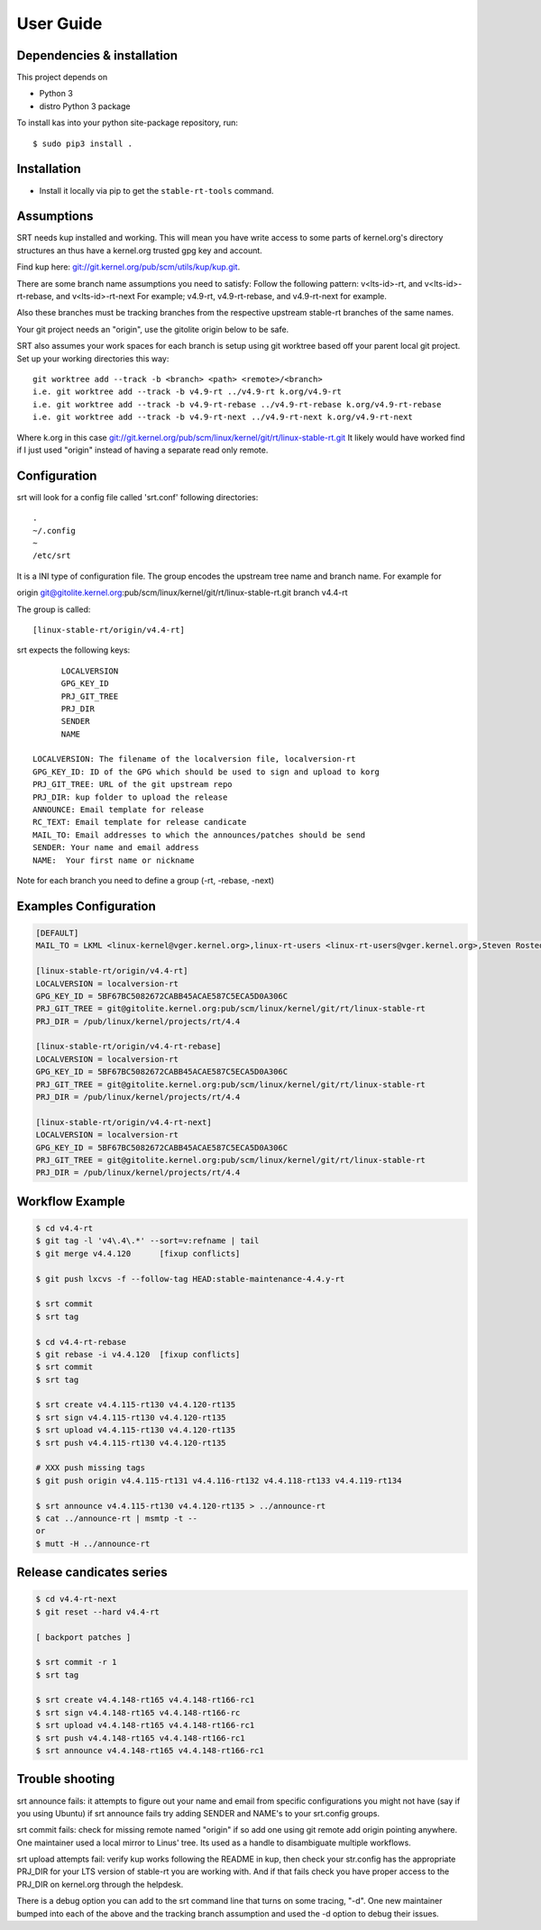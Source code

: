 User Guide
==========

Dependencies & installation
---------------------------

This project depends on

- Python 3
- distro Python 3 package

To install kas into your python site-package repository, run::

    $ sudo pip3 install .


Installation
------------

- Install it locally via pip to get the ``stable-rt-tools`` command.

Assumptions
-----------

SRT needs kup installed and working.  This will mean you have write access to
some parts of kernel.org's directory structures an thus have a kernel.org
trusted gpg key and account.

Find kup here: `git://git.kernel.org/pub/scm/utils/kup/kup.git
<git://git.kernel.org/pub/scm/utils/kup/kup.git>`_.

There are some branch name assumptions you need to satisfy:
Follow the following pattern:
v<lts-id>-rt, and v<lts-id>-rt-rebase, and v<lts-id>-rt-next
For example; v4.9-rt, v4.9-rt-rebase, and v4.9-rt-next for example.

Also these branches must be tracking branches from the respective upstream
stable-rt branches of the same names.

Your git project needs an "origin", use the gitolite origin below to be safe.

SRT also assumes your work spaces for each branch is setup using git worktree
based off your parent local git project.  Set up your working directories this
way::

  git worktree add --track -b <branch> <path> <remote>/<branch>
  i.e. git worktree add --track -b v4.9-rt ../v4.9-rt k.org/v4.9-rt
  i.e. git worktree add --track -b v4.9-rt-rebase ../v4.9-rt-rebase k.org/v4.9-rt-rebase
  i.e. git worktree add --track -b v4.9-rt-next ../v4.9-rt-next k.org/v4.9-rt-next

Where k.org in this case
`git://git.kernel.org/pub/scm/linux/kernel/git/rt/linux-stable-rt.git
<git://git.kernel.org/pub/scm/linux/kernel/git/rt/linux-stable-rt.git>`_
It likely would have worked find if I just used "origin" instead of
having a separate read only remote.

Configuration
-------------

srt will look for a config file called 'srt.conf' following directories::

   .
   ~/.config
   ~
   /etc/srt

It is a INI type of configuration file. The group encodes
the upstream tree name and branch name. For example for

origin git@gitolite.kernel.org:pub/scm/linux/kernel/git/rt/linux-stable-rt.git
branch v4.4-rt

The group is called::

	[linux-stable-rt/origin/v4.4-rt]

srt expects the following keys::

	LOCALVERSION
	GPG_KEY_ID
	PRJ_GIT_TREE
	PRJ_DIR
	SENDER
	NAME

  LOCALVERSION: The filename of the localversion file, localversion-rt
  GPG_KEY_ID: ID of the GPG which should be used to sign and upload to korg
  PRJ_GIT_TREE: URL of the git upstream repo
  PRJ_DIR: kup folder to upload the release
  ANNOUNCE: Email template for release
  RC_TEXT: Email template for release candicate
  MAIL_TO: Email addresses to which the announces/patches should be send
  SENDER: Your name and email address
  NAME:  Your first name or nickname

Note for each branch you need to define a group (-rt, -rebase, -next)


Examples Configuration
----------------------
.. code-block:: ini

   [DEFAULT]
   MAIL_TO = LKML <linux-kernel@vger.kernel.org>,linux-rt-users <linux-rt-users@vger.kernel.org>,Steven Rostedt <rostedt@goodmis.org>,Thomas Gleixner <tglx@linutronix.de>,Carsten Emde <C.Emde@osadl.org>,John Kacur <jkacur@redhat.com>,Sebastian Andrzej Siewior <bigeasy@linutronix.de>,Daniel Wagner <dwagner@suse.de>,Tom Zanussi <tom.zanussi@linux.intel.com>,Clark Williams <williams@redhat.com>

   [linux-stable-rt/origin/v4.4-rt]
   LOCALVERSION = localversion-rt
   GPG_KEY_ID = 5BF67BC5082672CABB45ACAE587C5ECA5D0A306C
   PRJ_GIT_TREE = git@gitolite.kernel.org:pub/scm/linux/kernel/git/rt/linux-stable-rt
   PRJ_DIR = /pub/linux/kernel/projects/rt/4.4

   [linux-stable-rt/origin/v4.4-rt-rebase]
   LOCALVERSION = localversion-rt
   GPG_KEY_ID = 5BF67BC5082672CABB45ACAE587C5ECA5D0A306C
   PRJ_GIT_TREE = git@gitolite.kernel.org:pub/scm/linux/kernel/git/rt/linux-stable-rt
   PRJ_DIR = /pub/linux/kernel/projects/rt/4.4

   [linux-stable-rt/origin/v4.4-rt-next]
   LOCALVERSION = localversion-rt
   GPG_KEY_ID = 5BF67BC5082672CABB45ACAE587C5ECA5D0A306C
   PRJ_GIT_TREE = git@gitolite.kernel.org:pub/scm/linux/kernel/git/rt/linux-stable-rt
   PRJ_DIR = /pub/linux/kernel/projects/rt/4.4


Workflow Example
----------------
.. code-block:: console

  $ cd v4.4-rt
  $ git tag -l 'v4\.4\.*' --sort=v:refname | tail
  $ git merge v4.4.120      [fixup conflicts]

  $ git push lxcvs -f --follow-tag HEAD:stable-maintenance-4.4.y-rt

  $ srt commit
  $ srt tag

  $ cd v4.4-rt-rebase
  $ git rebase -i v4.4.120  [fixup conflicts]
  $ srt commit
  $ srt tag

  $ srt create v4.4.115-rt130 v4.4.120-rt135
  $ srt sign v4.4.115-rt130 v4.4.120-rt135
  $ srt upload v4.4.115-rt130 v4.4.120-rt135
  $ srt push v4.4.115-rt130 v4.4.120-rt135

  # XXX push missing tags
  $ git push origin v4.4.115-rt131 v4.4.116-rt132 v4.4.118-rt133 v4.4.119-rt134

  $ srt announce v4.4.115-rt130 v4.4.120-rt135 > ../announce-rt
  $ cat ../announce-rt | msmtp -t --
  or
  $ mutt -H ../announce-rt


Release candicates series
-------------------------
.. code-block:: console

  $ cd v4.4-rt-next
  $ git reset --hard v4.4-rt

  [ backport patches ]

  $ srt commit -r 1
  $ srt tag

  $ srt create v4.4.148-rt165 v4.4.148-rt166-rc1
  $ srt sign v4.4.148-rt165 v4.4.148-rt166-rc
  $ srt upload v4.4.148-rt165 v4.4.148-rt166-rc1
  $ srt push v4.4.148-rt165 v4.4.148-rt166-rc1
  $ srt announce v4.4.148-rt165 v4.4.148-rt166-rc1


Trouble shooting
----------------

srt announce fails:  it attempts to figure out your name and email from
specific configurations you might not have (say if you using Ubuntu) if
srt announce fails try adding SENDER and NAME's to your srt.config groups.

srt commit fails: check for missing remote named "origin" if so add one using
git remote add origin pointing anywhere.  One maintainer used a local mirror to
Linus' tree.  Its used as a handle to disambiguate multiple workflows.

srt upload attempts fail: verify kup works following the README in kup, then
check your str.config has the appropriate PRJ_DIR for your LTS version of
stable-rt you are working with.  And if that fails check you have proper access
to the PRJ_DIR on kernel.org through the helpdesk.

There is a debug option you can add to the srt command line that turns on some
tracing,  "-d".  One new maintainer bumped into each of the above and the
tracking branch assumption and used the -d option to debug their issues.

